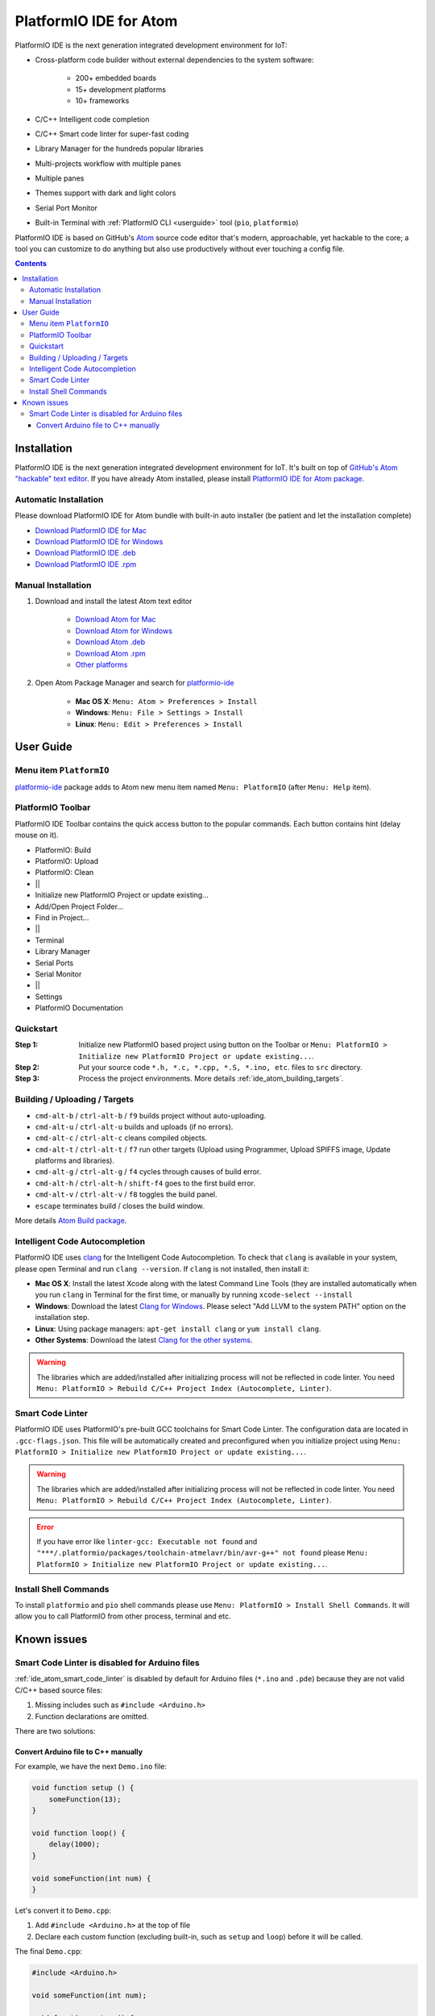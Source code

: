 ..  Copyright 2014-2016 Ivan Kravets <me@ikravets.com>
    Licensed under the Apache License, Version 2.0 (the "License");
    you may not use this file except in compliance with the License.
    You may obtain a copy of the License at
       http://www.apache.org/licenses/LICENSE-2.0
    Unless required by applicable law or agreed to in writing, software
    distributed under the License is distributed on an "AS IS" BASIS,
    WITHOUT WARRANTIES OR CONDITIONS OF ANY KIND, either express or implied.
    See the License for the specific language governing permissions and
    limitations under the License.

.. _ide_atom:

PlatformIO IDE for Atom
=======================

PlatformIO IDE is the next generation integrated development environment for IoT:

* Cross-platform code builder without external dependencies to the system
  software:

    - 200+ embedded boards
    - 15+ development platforms
    - 10+ frameworks

* C/C++ Intelligent code completion
* C/C++ Smart code linter for super-fast coding
* Library Manager for the hundreds popular libraries
* Multi-projects workflow with multiple panes
* Multiple panes
* Themes support with dark and light colors
* Serial Port Monitor
* Built-in Terminal with :ref:`PlatformIO CLI <userguide>` tool (``pio``, ``platformio``)

PlatformIO IDE is based on GitHub's `Atom <https://atom.io>`_ source
code editor that's modern, approachable, yet hackable to the core; a tool you
can customize to do anything but also use productively without ever touching a
config file.


.. contents::

Installation
------------

PlatformIO IDE is the next generation integrated development environment for IoT.
It's built on top of `GitHub's Atom "hackable" text editor <https://atom.io>`_.
If you have already Atom installed, please install `PlatformIO IDE for Atom package <https://atom.io/packages/platformio-ide>`_.

Automatic Installation
~~~~~~~~~~~~~~~~~~~~~~

Please download PlatformIO IDE for Atom bundle with built-in auto installer
(be patient and let the installation complete)

- `Download PlatformIO IDE for Mac <https://sourceforge.net/projects/platformio-storage/files/ide-bundles/platformio-atom-windows.exe/download>`_
- `Download PlatformIO IDE for Windows <https://sourceforge.net/projects/platformio-storage/files/ide-bundles/platformio-atom-mac.zip/download>`_
- `Download PlatformIO IDE .deb <https://sourceforge.net/projects/platformio-storage/files/ide-bundles/platformio-atom-linux-amd64.deb/download>`_
- `Download PlatformIO IDE .rpm <https://sourceforge.net/projects/platformio-storage/files/ide-bundles/platformio-atom-linux-amd64.rpm/download>`_

Manual Installation
~~~~~~~~~~~~~~~~~~~

1. Download and install the latest Atom text editor

    - `Download Atom for Mac <https://atom.io/download/mac>`_
    - `Download Atom for Windows <https://atom.io/download/windows>`_
    - `Download Atom .deb <https://atom.io/download/deb>`_
    - `Download Atom .rpm <https://atom.io/download/rpm>`_
    - `Other platforms <https://github.com/atom/atom/releases/latest>`_


2. Open Atom Package Manager and search for `platformio-ide <https://atom.io/packages/platformio-ide>`_

    - **Mac OS X**: ``Menu: Atom > Preferences > Install``
    - **Windows**: ``Menu: File > Settings > Install``
    - **Linux**: ``Menu: Edit > Preferences > Install``

.. image:: ../_static/ide-atom-platformio-install.png

User Guide
----------

.. image:: ../_static/ide-atom-platformio.png
    :target: http://docs.platformio.org/en/latest/_images/ide-atom-platformio.png

Menu item ``PlatformIO``
~~~~~~~~~~~~~~~~~~~~~~~~

`platformio-ide <https://atom.io/packages/platformio-ide>`_ package adds to Atom
new menu item named ``Menu: PlatformIO`` (after ``Menu: Help`` item).

.. image:: ../_static/ide-atom-platformio-menu-item.png

PlatformIO Toolbar
~~~~~~~~~~~~~~~~~~


PlatformIO IDE Toolbar contains the quick access button to the popular commands.
Each button contains hint (delay mouse on it).

.. image:: ../_static/ide-atom-platformio-toolbar.png

* PlatformIO: Build
* PlatformIO: Upload
* PlatformIO: Clean
* ||
* Initialize new PlatformIO Project or update existing...
* Add/Open Project Folder...
* Find in Project...
* ||
* Terminal
* Library Manager
* Serial Ports
* Serial Monitor
* ||
* Settings
* PlatformIO Documentation

.. _ide_atom_quickstart:

Quickstart
~~~~~~~~~~

:Step 1:

    Initialize new PlatformIO based project using button on the Toolbar or
    ``Menu: PlatformIO > Initialize new PlatformIO Project or update existing...``.

:Step 2:

    Put your source code ``*.h, *.c, *.cpp, *.S, *.ino, etc``. files to ``src``
    directory.

:Step 3:

    Process the project environments. More details :ref:`ide_atom_building_targets`.


.. _ide_atom_building_targets:

Building / Uploading / Targets
~~~~~~~~~~~~~~~~~~~~~~~~~~~~~~

* ``cmd-alt-b`` / ``ctrl-alt-b`` / ``f9`` builds project without auto-uploading.
* ``cmd-alt-u`` / ``ctrl-alt-u`` builds and uploads (if no errors).
* ``cmd-alt-c`` / ``ctrl-alt-c`` cleans compiled objects.
* ``cmd-alt-t`` / ``ctrl-alt-t`` / ``f7`` run other targets (Upload using Programmer, Upload SPIFFS image, Update platforms and libraries).
* ``cmd-alt-g`` / ``ctrl-alt-g`` / ``f4`` cycles through causes of build error.
* ``cmd-alt-h`` / ``ctrl-alt-h`` / ``shift-f4`` goes to the first build error.
* ``cmd-alt-v`` / ``ctrl-alt-v`` / ``f8`` toggles the build panel.
* ``escape`` terminates build / closes the build window.

More details `Atom Build package <https://atom.io/packages/build>`_.

Intelligent Code Autocompletion
~~~~~~~~~~~~~~~~~~~~~~~~~~~~~~~

PlatformIO IDE uses `clang <http://clang.llvm.org>`_ for the Intelligent Code Autocompletion.
To check that ``clang`` is available in your system, please open
Terminal and run ``clang --version``. If ``clang`` is not installed, then install it:

- **Mac OS X**: Install the latest Xcode along with the latest Command Line Tools
  (they are installed automatically when you run ``clang`` in Terminal for the
  first time, or manually by running ``xcode-select --install``
- **Windows**: Download the latest `Clang for Windows <http://llvm.org/releases/download.html>`_.
  Please select "Add LLVM to the system PATH" option on the installation step.
- **Linux**: Using package managers: ``apt-get install clang`` or ``yum install clang``.
- **Other Systems**: Download the latest `Clang for the other systems <http://llvm.org/releases/download.html>`_.

.. warning::
    The libraries which are added/installed after initializing process will
    not be reflected in code linter. You need ``Menu: PlatformIO >
    Rebuild C/C++ Project Index (Autocomplete, Linter)``.

.. _ide_atom_smart_code_linter:

Smart Code Linter
~~~~~~~~~~~~~~~~~

PlatformIO IDE uses PlatformIO's pre-built GCC toolchains for Smart Code Linter. The
configuration data are located in ``.gcc-flags.json``. This file will be
automatically created and preconfigured when you initialize project using
``Menu: PlatformIO > Initialize new PlatformIO Project or update existing...``.

.. warning::
    The libraries which are added/installed after initializing process will
    not be reflected in code linter. You need ``Menu: PlatformIO >
    Rebuild C/C++ Project Index (Autocomplete, Linter)``.


.. error::
    If you have error like ``linter-gcc: Executable not found`` and
    ``"***/.platformio/packages/toolchain-atmelavr/bin/avr-g++" not found``
    please ``Menu: PlatformIO > Initialize new PlatformIO Project or update existing...``.

Install Shell Commands
~~~~~~~~~~~~~~~~~~~~~~

To install ``platformio`` and ``pio`` shell commands please use ``Menu:
PlatformIO > Install Shell Commands``. It will allow you to call PlatformIO from
other process, terminal and etc.

Known issues
------------

Smart Code Linter is disabled for Arduino files
~~~~~~~~~~~~~~~~~~~~~~~~~~~~~~~~~~~~~~~~~~~~~~~

:ref:`ide_atom_smart_code_linter` is disabled by default for Arduino files
(``*.ino`` and ``.pde``) because they  are not valid C/C++ based
source files:

1. Missing includes such as ``#include <Arduino.h>``
2. Function declarations are omitted.

There are two solutions:

Convert Arduino file to C++ manually
^^^^^^^^^^^^^^^^^^^^^^^^^^^^^^^^^^^^

For example, we have the next ``Demo.ino`` file:

.. code-block:: c++

    void function setup () {
        someFunction(13);
    }

    void function loop() {
        delay(1000);
    }

    void someFunction(int num) {
    }

Let's convert it to  ``Demo.cpp``:

1. Add ``#include <Arduino.h>`` at the top of file
2. Declare each custom function (excluding built-in, such as ``setup`` and ``loop``)
   before it will be called.

The final ``Demo.cpp``:

.. code-block:: c++

    #include <Arduino.h>

    void someFunction(int num);

    void function setup () {
        someFunction(13);
    }

    void function loop() {
        delay(1000);
    }

    void someFunction(int num) {
    }

